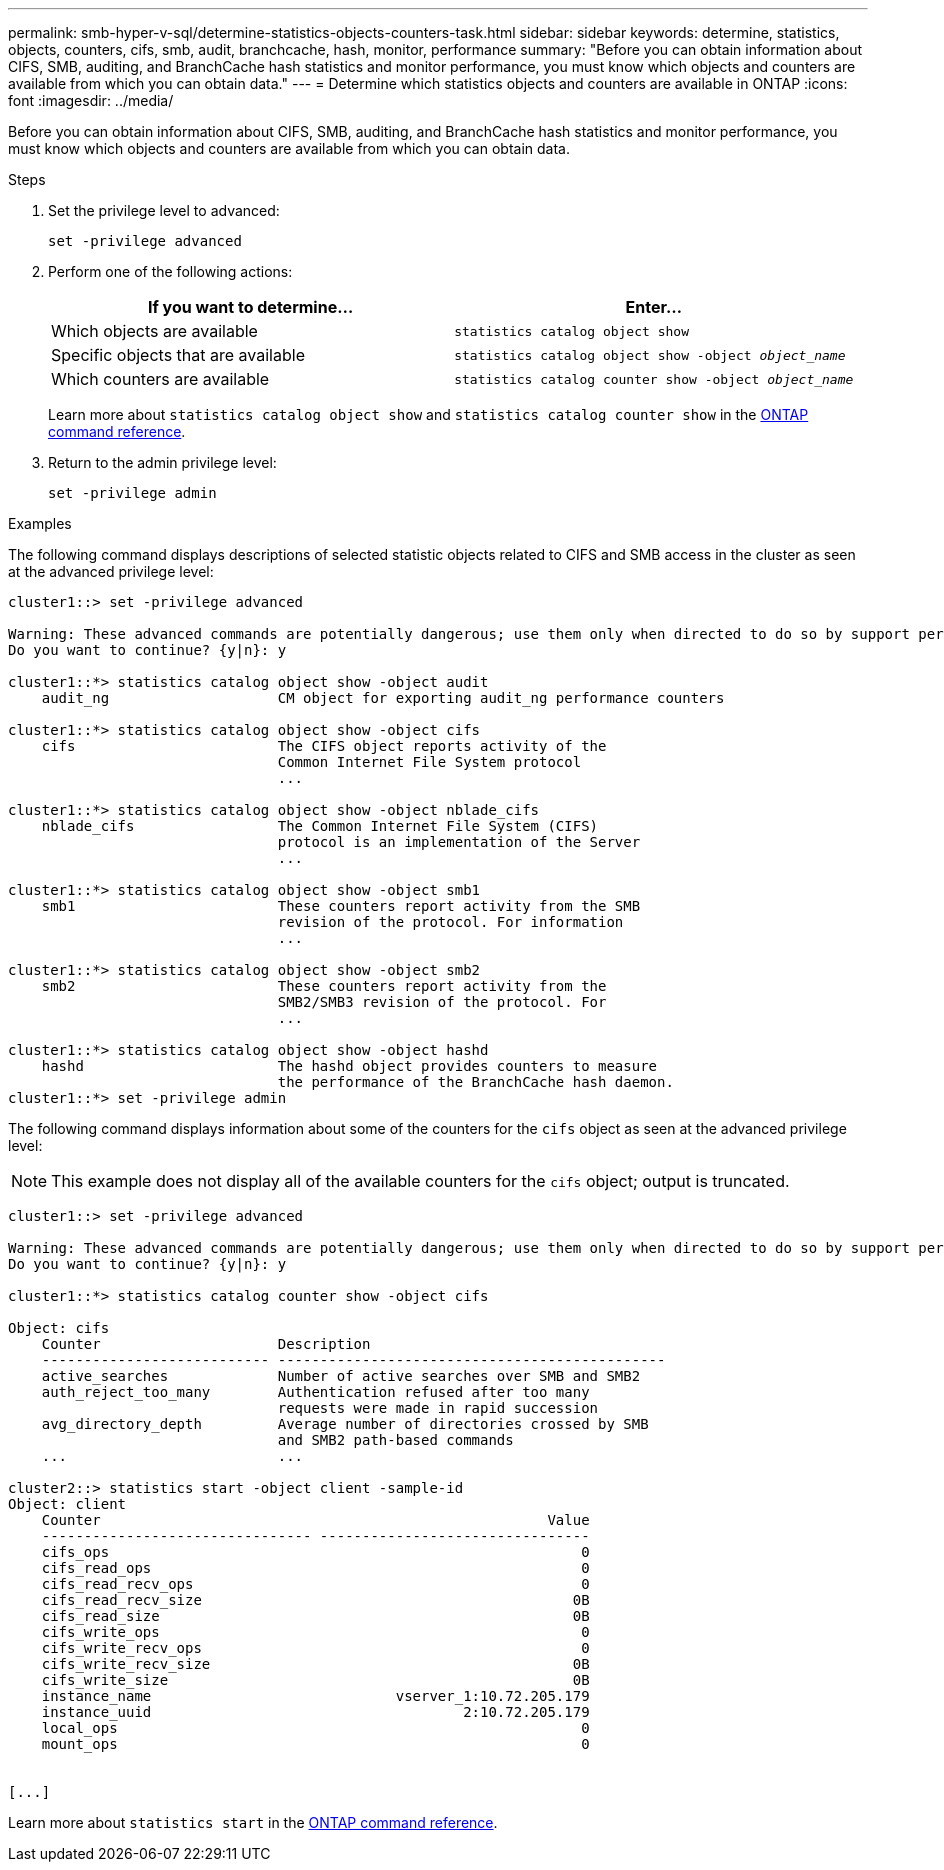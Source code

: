 ---
permalink: smb-hyper-v-sql/determine-statistics-objects-counters-task.html
sidebar: sidebar
keywords: determine, statistics, objects, counters, cifs, smb, audit, branchcache, hash, monitor, performance
summary: "Before you can obtain information about CIFS, SMB, auditing, and BranchCache hash statistics and monitor performance, you must know which objects and counters are available from which you can obtain data."
---
= Determine which statistics objects and counters are available in ONTAP
:icons: font
:imagesdir: ../media/

[.lead]
Before you can obtain information about CIFS, SMB, auditing, and BranchCache hash statistics and monitor performance, you must know which objects and counters are available from which you can obtain data.

.Steps

. Set the privilege level to advanced:
+
`set -privilege advanced`
. Perform one of the following actions:
+
[options="header"]
|===
| If you want to determine...| Enter...
a|
Which objects are available
a|
`statistics catalog object show`
a|
Specific objects that are available
a|
`statistics catalog object show -object _object_name_`
a|
Which counters are available
a|
`statistics catalog counter show -object _object_name_`
|===
Learn more about `statistics catalog object show` and `statistics catalog counter show` in the link:https://docs.netapp.com/us-en/ontap-cli/search.html?q=statistics+catalog[ONTAP command reference^].

. Return to the admin privilege level:
+
`set -privilege admin`

.Examples

The following command displays descriptions of selected statistic objects related to CIFS and SMB access in the cluster as seen at the advanced privilege level:

----
cluster1::> set -privilege advanced

Warning: These advanced commands are potentially dangerous; use them only when directed to do so by support personnel.
Do you want to continue? {y|n}: y

cluster1::*> statistics catalog object show -object audit
    audit_ng                    CM object for exporting audit_ng performance counters

cluster1::*> statistics catalog object show -object cifs
    cifs                        The CIFS object reports activity of the
                                Common Internet File System protocol
                                ...

cluster1::*> statistics catalog object show -object nblade_cifs
    nblade_cifs                 The Common Internet File System (CIFS)
                                protocol is an implementation of the Server
                                ...

cluster1::*> statistics catalog object show -object smb1
    smb1                        These counters report activity from the SMB
                                revision of the protocol. For information
                                ...

cluster1::*> statistics catalog object show -object smb2
    smb2                        These counters report activity from the
                                SMB2/SMB3 revision of the protocol. For
                                ...

cluster1::*> statistics catalog object show -object hashd
    hashd                       The hashd object provides counters to measure
                                the performance of the BranchCache hash daemon.
cluster1::*> set -privilege admin
----

The following command displays information about some of the counters for the `cifs` object as seen at the advanced privilege level:

[NOTE]
====
This example does not display all of the available counters for the `cifs` object; output is truncated.
====

----
cluster1::> set -privilege advanced

Warning: These advanced commands are potentially dangerous; use them only when directed to do so by support personnel.
Do you want to continue? {y|n}: y

cluster1::*> statistics catalog counter show -object cifs

Object: cifs
    Counter                     Description
    --------------------------- ----------------------------------------------
    active_searches             Number of active searches over SMB and SMB2
    auth_reject_too_many        Authentication refused after too many
                                requests were made in rapid succession
    avg_directory_depth         Average number of directories crossed by SMB
                                and SMB2 path-based commands
    ...                         ...

cluster2::> statistics start -object client -sample-id
Object: client
    Counter                                                     Value
    -------------------------------- --------------------------------
    cifs_ops                                                        0
    cifs_read_ops                                                   0
    cifs_read_recv_ops                                              0
    cifs_read_recv_size                                            0B
    cifs_read_size                                                 0B
    cifs_write_ops                                                  0
    cifs_write_recv_ops                                             0
    cifs_write_recv_size                                           0B
    cifs_write_size                                                0B
    instance_name                             vserver_1:10.72.205.179
    instance_uuid                                     2:10.72.205.179
    local_ops                                                       0
    mount_ops                                                       0


[...]
----

Learn more about `statistics start` in the link:https://docs.netapp.com/us-en/ontap-cli/statistics-start.html[ONTAP command reference^].


// 2025 July 30, ONTAPDOC-2960
// 2025 Jan 16, ONTAPDOC-2569